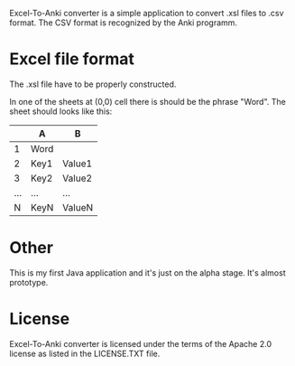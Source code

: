 Excel-To-Anki converter is a simple application to convert .xsl files to
.csv format. The CSV format is recognized by the Anki programm.

* Excel file format
  The .xsl file have to be properly constructed.

  In one of the sheets at (0,0) cell there is should be the phrase
  "Word". The sheet should looks like this:

|     | A    | B      |
|-----+------+--------|
|   1 | Word |        |
|   2 | Key1 | Value1 |
|   3 | Key2 | Value2 |
| ... | ...  | ...    |
|   N | KeyN | ValueN |

* Other  
This is my first Java application and it's just on the alpha
stage. It's almost prototype.

* License
  Excel-To-Anki converter is licensed under the terms of the Apache 2.0
  license as listed in the LICENSE.TXT file.
